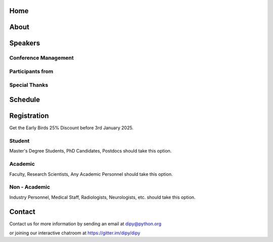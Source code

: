 ####
Home
####

.. workshop-home::

#####
About
#####

.. workshop-about::


########
Speakers
########

.. workshop-speakers::
   :template: _templates/speaker_template.html

   .. workshop-speaker::
      :name: Eleftherios Garyfallidis
      :image: garyfallidis.jpg
      :title: Associate Professor
      :affiliation: Indiana University

   .. workshop-speaker::
      :name: Ariel Rokem
      :image: rokem.jpg
      :title: Associate Professor
      :affiliation: University of Washington

---------------------
Conference Management
---------------------
.. workshop-speakers::
   :template: _templates/speaker_template.html

   .. workshop-speaker::
      :name: Eleftherios Garyfallidis
      :image: garyfallidis.jpg
      :title: Associate Professor
      :affiliation: Indiana University

   .. workshop-speaker::
      :name: Ariel Rokem
      :image: rokem.jpg
      :title: Associate Professor
      :affiliation: University of Washington

-----------------
Participants from
-----------------

.. participants::
   :template: _templates/participants_template.html

   .. participant-item::
      :name: EPFL
      :image: EPFL.png
      :url:

   .. participant-item::
      :name: University of Pennsylvania
      :image: UPENN.png
      :url: https://www.upenn.edu/

   .. participant-item::
      :name: University of Texas at Austin
      :image: UTHA.png
      :url: https://www.utexas.edu/

   .. participant-item::
      :name: BUSM
      :image: BUSM.jpeg
      :url: https://www.bu.edu/

   .. participant-item::
      :name: Emory University
      :image: EMORY.png
      :url: https://www.emory.edu/

   .. participant-item::
      :name: IUSM
      :image: IUSM.png
      :url: https://www.iusm.edu/

   .. participant-item::
      :name: University of Arizona
      :image: UARIZONA.png
      :url: https://www.arizona.edu/

   .. participant-item::
      :name: Dell Medical School
      :image: DELLMEDSCHOOL.png
      :url: https://www.dellmed.org/

   .. participant-item::
      :name: University of Indiana
      :image: IUPUI.png
      :url: https://www.iupui.edu/

   .. participant-item::
      :name: University of California, Berkeley
      :image: UCBERKELEY.png

---------------------
Special Thanks
---------------------


.. grid::

   .. grid-item-card::
        :img-background: _static/images/universities/GRG.png
        :img-alt: Garyfallidis Research Group (GRG)
        :margin: 0

   .. grid-item-card::
        :img-background: _static/images/universities/ISE.jpeg
        :img-alt: Intelligent Systems Engineering (IU)


########
Schedule
########

.. workshop-schedule::

   .. workshop-timeline::
      :title: Day 1
      :subtitle: Reconstruction theme
      :date: 2025-03-17
      :template: _templates/schedule_template.html

      .. workshop-timeline-item::
         :time: 09:00 - 09:45
         :title: Workshop Overview
         :speaker: Serge Koudoro
         :image: serge.png

      .. workshop-timeline-item::
         :time: 10:00 - 10:45
         :title: Reconstruction
         :speaker: Maharshi Gor
         :image: maharshi.jpeg

   .. workshop-timeline::
      :title: Day 2
      :subtitle: Segmentation theme
      :date: 2025-03-17
      :template: _templates/schedule_template.html

      .. workshop-timeline-item::
         :time: 09:00 - 09:45
         :title: Assembly
         :speaker: TBD
         :image: dipy-all.svg

      .. workshop-timeline-item::
         :time: 10:00 - 10:45
         :title: Tractography
         :speaker: Kaustav

############
Registration
############
Get the Early Birds 25% Discount before 3rd January 2025.

-------
Student
-------

Master's Degree Students, PhD Candidates, Postdocs should take this option.

.. pricing-list::
   :template: _templates/pricing_template.html

   .. pricing-item::
      :name: Student Basic
      :currency: $
      :price: 300
      :discount: 400
      :registration_link: https://indianauniv.ungerboeck.com/prod/emc00/register.aspx?aat=6339736c62496b4d736c38766d4468385256652f62534c54694e2b56662b566436455441393567527a546b3d

      - Listen to the talks live.
      - Learn from the experts.
      - Basic kit for diffusion imaging.
      - Ability to upgrade during the workshop.
      - Complete 5 days of workshop

   .. pricing-item::
      :name: Student Premium
      :currency: $
      :price: 600
      :discount: 800
      :registration_link: https://indianauniv.ungerboeck.com/prod/emc00/register.aspx?aat=6339736c62496b4d736c38766d4468385256652f62534c54694e2b56662b566436455441393567527a546b3d

      - Everything in Basic.
      - Up to 6 one-hour 1:1 with DIPY developers.
      - Access to talks after the workshop.
      - Access to materials after the workshop.
      - Year-long support option.
      - Attend Study Groups.
      - Present your work.
      - LinkedIn verifiable certificate.

--------
Academic
--------

Faculty, Research Scientists, Any Academic Personnel should take this option.

.. pricing-list::
   :template: _templates/pricing_template.html

   .. pricing-item::
      :name: Basic
      :currency: $
      :price: 412.5
      :discount: 550
      :registration_link: https://indianauniv.ungerboeck.com/prod/emc00/register.aspx?aat=6339736c62496b4d736c38766d4468385256652f62534c54694e2b56662b566436455441393567527a546b3d

      - Listen to the talks live.
      - Learn from the experts.
      - Basic kit for diffusion imaging.
      - Ability to upgrade during the workshop.
      - Complete 5 days of workshop

   .. pricing-item::
      :name: Premium
      :currency: $
      :price: 825
      :discount: 1100
      :registration_link: https://indianauniv.ungerboeck.com/prod/emc00/register.aspx?aat=6339736c62496b4d736c38766d4468385256652f62534c54694e2b56662b566436455441393567527a546b3d

      - Everything in Basic.
      - Up to 6 one-hour 1:1 with DIPY developers.
      - Access to talks after the workshop.
      - Access to materials after the workshop.
      - Year-long support option.
      - Attend Study Groups.
      - Present your work.
      - LinkedIn verifiable certificate.

--------------
Non - Academic
--------------

Industry Personnel, Medical Staff, Radiologists, Neurologists, etc. should take this option.

.. pricing-list::
   :template: _templates/pricing_template.html

   .. pricing-item::
      :name: Basic
      :currency: $
      :price: 525
      :discount: 700
      :registration_link: https://indianauniv.ungerboeck.com/prod/emc00/register.aspx?aat=6339736c62496b4d736c38766d4468385256652f62534c54694e2b56662b566436455441393567527a546b3d

      - Listen to the talks live.
      - Learn from the experts.
      - Basic kit for diffusion imaging.
      - Ability to upgrade during the workshop.
      - Complete 5 days of workshop

   .. pricing-item::
      :name: Premium
      :currency: $
      :price: 975
      :discount: 1300
      :registration_link: https://indianauniv.ungerboeck.com/prod/emc00/register.aspx?aat=6339736c62496b4d736c38766d4468385256652f62534c54694e2b56662b566436455441393567527a546b3d

      - Everything in Basic.
      - Up to 6 one-hour 1:1 with DIPY developers.
      - Access to talks after the workshop.
      - Access to materials after the workshop.
      - Year-long support option.
      - Attend Study Groups.
      - Present your work.
      - LinkedIn verifiable certificate.


#######
Contact
#######

Contact us for more information by sending an email at dipy@python.org

or joining our interactive chatroom at https://gitter.im/dipy/dipy
